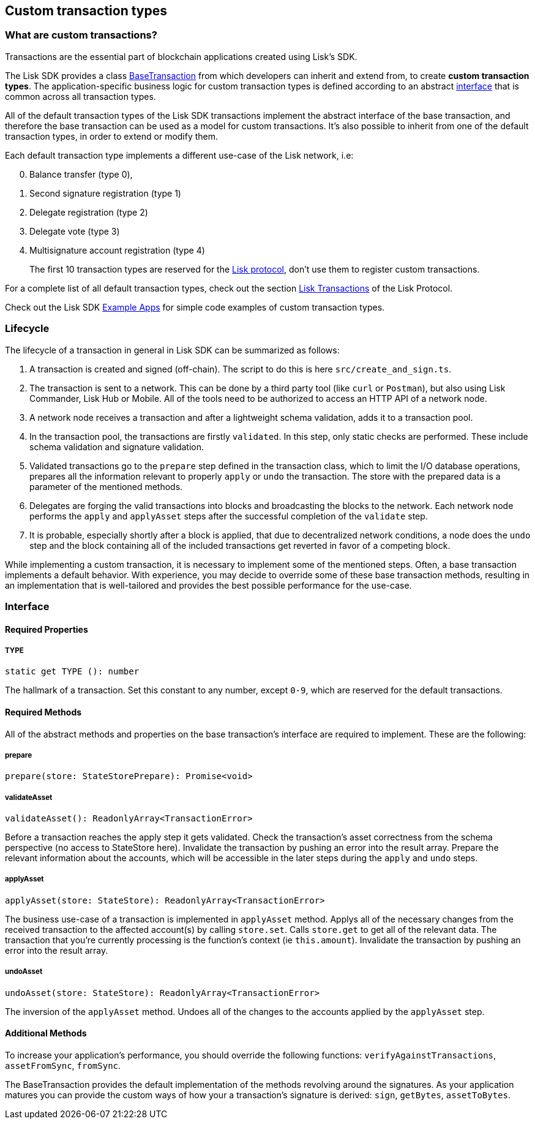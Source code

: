 == Custom transaction types

=== What are custom transactions?

Transactions are the essential part of blockchain applications created
using Lisk’s SDK.

The Lisk SDK provides a class
https://github.com/LiskHQ/lisk-sdk/blob/development/elements/lisk-transactions/src/base_transaction.ts[BaseTransaction]
from which developers can inherit and extend from, to create *custom
transaction types*. The application-specific business logic for custom
transaction types is defined according to an abstract
link:#interface[interface] that is common across all transaction types.

All of the default transaction types of the Lisk SDK transactions
implement the abstract interface of the base transaction, and therefore
the base transaction can be used as a model for custom transactions.
It’s also possible to inherit from one of the default transaction types,
in order to extend or modify them.

Each default transaction type implements a different use-case of the
Lisk network, i.e:

[arabic, start=0]
. Balance transfer (type 0),
. Second signature registration (type 1)
. Delegate registration (type 2)
. Delegate vote (type 3)
. Multisignature account registration (type 4)

____
The first 10 transaction types are reserved for the
https://lisk.io/documentation/lisk-protocol[Lisk protocol], don’t use
them to register custom transactions.
____

For a complete list of all default transaction types, check out the
section https://lisk.io/documentation/lisk-protocol/transactions[Lisk
Transactions] of the Lisk Protocol.

Check out the Lisk SDK link:examples.md[Example Apps] for simple code
examples of custom transaction types.

=== Lifecycle

The lifecycle of a transaction in general in Lisk SDK can be summarized
as follows:

[arabic]
. A transaction is created and signed (off-chain). The script to do this
is here `+src/create_and_sign.ts+`.
. The transaction is sent to a network. This can be done by a third
party tool (like `+curl+` or `+Postman+`), but also using Lisk
Commander, Lisk Hub or Mobile. All of the tools need to be authorized to
access an HTTP API of a network node.
. A network node receives a transaction and after a lightweight schema
validation, adds it to a transaction pool.
. In the transaction pool, the transactions are firstly `+validated+`.
In this step, only static checks are performed. These include schema
validation and signature validation.
. Validated transactions go to the `+prepare+` step defined in the
transaction class, which to limit the I/O database operations, prepares
all the information relevant to properly `+apply+` or `+undo+` the
transaction. The store with the prepared data is a parameter of the
mentioned methods.
. Delegates are forging the valid transactions into blocks and
broadcasting the blocks to the network. Each network node performs the
`+apply+` and `+applyAsset+` steps after the successful completion of
the `+validate+` step.
. It is probable, especially shortly after a block is applied, that due
to decentralized network conditions, a node does the `+undo+` step and
the block containing all of the included transactions get reverted in
favor of a competing block.

While implementing a custom transaction, it is necessary to implement
some of the mentioned steps. Often, a base transaction implements a
default behavior. With experience, you may decide to override some of
these base transaction methods, resulting in an implementation that is
well-tailored and provides the best possible performance for the
use-case.

=== Interface

==== Required Properties

===== TYPE

[source,js]
----
static get TYPE (): number
----

The hallmark of a transaction. Set this constant to any number, except
`+0-9+`, which are reserved for the default transactions.

==== Required Methods

All of the abstract methods and properties on the base transaction’s
interface are required to implement. These are the following:

===== prepare

[source,js]
----
prepare(store: StateStorePrepare): Promise<void>
----

===== validateAsset

[source,js]
----
validateAsset(): ReadonlyArray<TransactionError>
----

Before a transaction reaches the apply step it gets validated. Check the
transaction’s asset correctness from the schema perspective (no access
to StateStore here). Invalidate the transaction by pushing an error into
the result array. Prepare the relevant information about the accounts,
which will be accessible in the later steps during the `+apply+` and
`+undo+` steps.

===== applyAsset

[source,js]
----
applyAsset(store: StateStore): ReadonlyArray<TransactionError>
----

The business use-case of a transaction is implemented in `+applyAsset+`
method. Applys all of the necessary changes from the received
transaction to the affected account(s) by calling `+store.set+`. Calls
`+store.get+` to get all of the relevant data. The transaction that
you’re currently processing is the function’s context (ie
`+this.amount+`). Invalidate the transaction by pushing an error into
the result array.

===== undoAsset

[source,js]
----
undoAsset(store: StateStore): ReadonlyArray<TransactionError>
----

The inversion of the `+applyAsset+` method. Undoes all of the changes to
the accounts applied by the `+applyAsset+` step.

==== Additional Methods

To increase your application’s performance, you should override the
following functions: `+verifyAgainstTransactions+`, `+assetFromSync+`,
`+fromSync+`.

The BaseTransaction provides the default implementation of the methods
revolving around the signatures. As your application matures you can
provide the custom ways of how your a transaction’s signature is
derived: `+sign+`, `+getBytes+`, `+assetToBytes+`.
